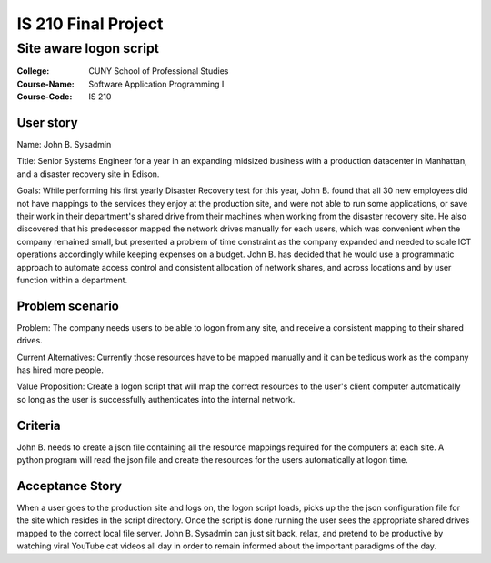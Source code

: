 ####################
IS 210 Final Project 
####################
***********************
Site aware logon script
***********************

:College: CUNY School of Professional Studies
:Course-Name: Software Application Programming I
:Course-Code: IS 210

User story
==========
Name: John B. Sysadmin

Title: Senior Systems Engineer for a year in an expanding midsized business with a production datacenter in Manhattan, and a disaster recovery site in Edison. 

Goals: While performing his first yearly Disaster Recovery test for this year, John B. found that all 30 new employees did not have mappings to the services they enjoy at the production site, and were not able to run some applications, or save their work in their department's shared drive from their machines when working from the disaster recovery site. He also discovered that his predecessor mapped the network drives manually for each users, which was convenient when the company remained small, but presented a problem of time constraint as the company expanded and needed to scale ICT operations accordingly while keeping expenses on a budget. John B. has decided that he would use a programmatic approach to automate access control and consistent allocation of network shares, and across locations and by user function within a department.

Problem scenario
================

Problem: The company needs users to be able to logon from any site, and receive a consistent mapping to their shared drives.

Current Alternatives: Currently those resources have to be mapped manually and it can be tedious work as the company has hired more people.

Value Proposition: Create a logon script that will map the correct resources to the user's client computer automatically so long as the user is successfully authenticates into the internal network. 

Criteria
========
John B. needs to create a json file containing all the resource mappings required for the computers at each site.  A python program will read the json file and create the resources for the users automatically at logon time.

Acceptance Story
================
When a user goes to the production site and logs on, the logon script loads, picks up the the json configuration file for the site which resides in the script directory. Once the script is done running the user sees the appropriate shared drives mapped to the correct local file server. John B. Sysadmin can just sit back, relax, and pretend to be productive by watching viral YouTube cat videos all day in order to remain informed about the important paradigms of the day.

.. _GitHub: https://github.com/
.. _Python String Documentation: https://docs.python.org/2/library/stdtypes.html
